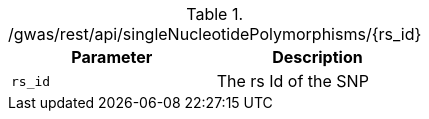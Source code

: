./gwas/rest/api/singleNucleotidePolymorphisms/{rs_id}
|===
|Parameter|Description

|`rs_id`
|The rs Id of the SNP

|===